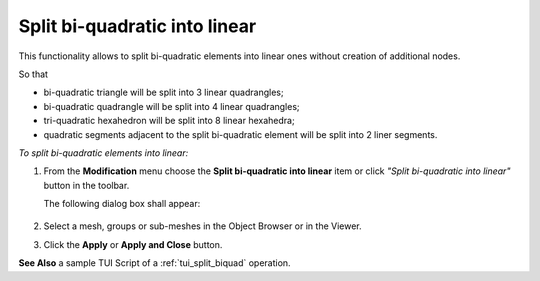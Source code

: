 .. _split_biquad_to_linear_page:

******************************
Split bi-quadratic into linear
******************************

This functionality allows to split bi-quadratic elements into
linear ones without creation of additional nodes.

So that

* bi-quadratic triangle will be split into 3 linear quadrangles;
* bi-quadratic quadrangle will be split into 4 linear quadrangles;
* tri-quadratic hexahedron will be split into 8 linear hexahedra;
* quadratic segments adjacent to the split bi-quadratic element will be split into 2 liner segments.

.. image:: ../images/split_biquad_to_linear_mesh.png 
	:align: center

.. centered:: 
	Mesh before and after splitting

*To split bi-quadratic elements into linear:*

.. |img| image:: ../images/split_biquad_to_linear_icon.png

#. From the **Modification** menu choose the **Split bi-quadratic into linear** item or click *"Split bi-quadratic into linear"* button |img| in the toolbar.


   The following dialog box shall appear:

	.. image:: ../images/split_biquad_to_linear_dlg.png
		:align: center
 

#. Select a mesh, groups or sub-meshes in the Object Browser or in the Viewer.
#. Click the **Apply** or **Apply and Close** button.

**See Also** a sample TUI Script of a :ref:`tui_split_biquad` operation.


